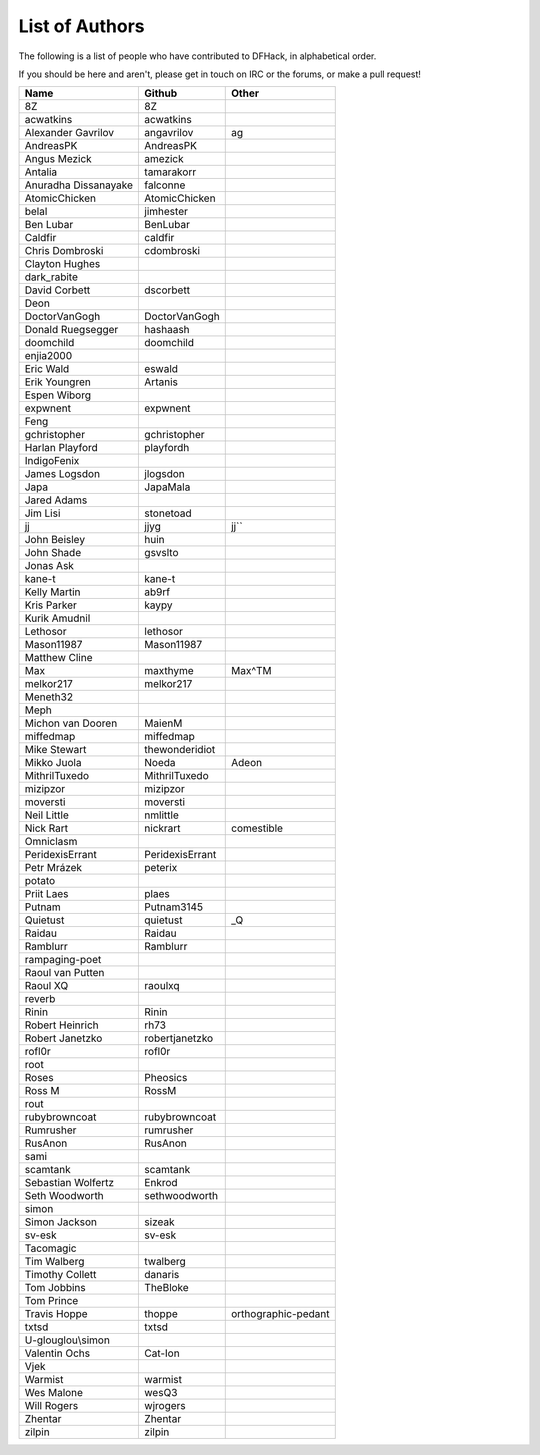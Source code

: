 List of Authors
===============
The following is a list of people who have contributed to DFHack, in
alphabetical order.

If you should be here and aren't, please get in touch on IRC or the forums,
or make a pull request!

======================= ======================= ===========================
Name                    Github                  Other
======================= ======================= ===========================
8Z                      8Z
acwatkins               acwatkins
Alexander Gavrilov      angavrilov              ag
AndreasPK               AndreasPK
Angus Mezick            amezick
Antalia                 tamarakorr
Anuradha Dissanayake    falconne
AtomicChicken           AtomicChicken
belal                   jimhester
Ben Lubar               BenLubar
Caldfir                 caldfir
Chris Dombroski         cdombroski
Clayton Hughes
dark_rabite
David Corbett           dscorbett
Deon
DoctorVanGogh           DoctorVanGogh
Donald Ruegsegger       hashaash
doomchild               doomchild
enjia2000
Eric Wald               eswald
Erik Youngren           Artanis
Espen Wiborg
expwnent                expwnent
Feng
gchristopher            gchristopher
Harlan Playford         playfordh
IndigoFenix
James Logsdon           jlogsdon
Japa                    JapaMala
Jared Adams
Jim Lisi                stonetoad
jj                      jjyg                    jj``
John Beisley            huin
John Shade              gsvslto
Jonas Ask
kane-t                  kane-t
Kelly Martin            ab9rf
Kris Parker             kaypy
Kurik Amudnil
Lethosor                lethosor
Mason11987              Mason11987
Matthew Cline
Max                     maxthyme                Max^TM
melkor217               melkor217
Meneth32
Meph
Michon van Dooren       MaienM
miffedmap               miffedmap
Mike Stewart            thewonderidiot
Mikko Juola             Noeda                   Adeon
MithrilTuxedo           MithrilTuxedo
mizipzor                mizipzor
moversti                moversti
Neil Little             nmlittle
Nick Rart               nickrart                comestible
Omniclasm
PeridexisErrant         PeridexisErrant
Petr Mrázek             peterix
potato
Priit Laes              plaes
Putnam                  Putnam3145
Quietust                quietust                _Q
Raidau                  Raidau
Ramblurr                Ramblurr
rampaging-poet
Raoul van Putten
Raoul XQ                raoulxq
reverb
Rinin                   Rinin
Robert Heinrich         rh73
Robert Janetzko         robertjanetzko
rofl0r                  rofl0r
root
Roses                   Pheosics
Ross M                  RossM
rout
rubybrowncoat           rubybrowncoat
Rumrusher               rumrusher
RusAnon                 RusAnon
sami
scamtank                scamtank
Sebastian Wolfertz      Enkrod
Seth Woodworth          sethwoodworth
simon
Simon Jackson           sizeak
sv-esk                  sv-esk
Tacomagic
Tim Walberg             twalberg
Timothy Collett         danaris
Tom Jobbins             TheBloke
Tom Prince
Travis Hoppe            thoppe                  orthographic-pedant
txtsd                   txtsd
U-glouglou\\simon
Valentin Ochs           Cat-Ion
Vjek
Warmist                 warmist
Wes Malone              wesQ3
Will Rogers             wjrogers
Zhentar                 Zhentar
zilpin                  zilpin
======================= ======================= ===========================
